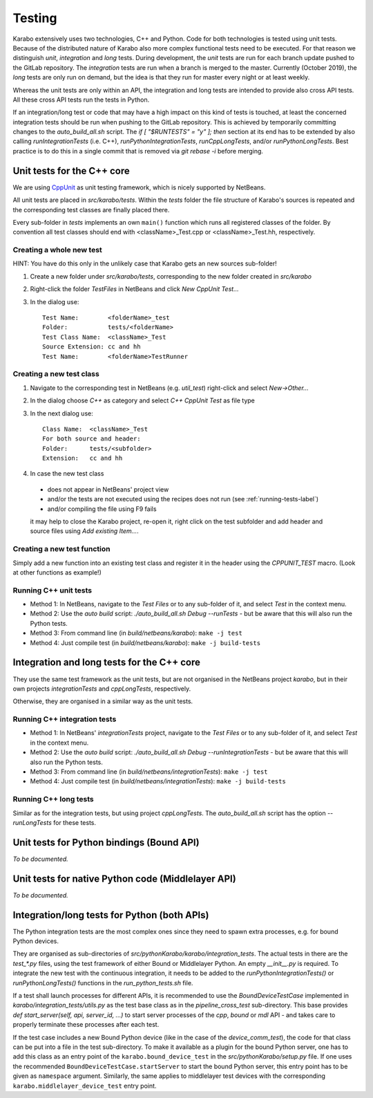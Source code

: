 *********
 Testing
*********

Karabo extensively uses two technologies, C++ and Python. Code for both technologies is tested using unit tests. Because of the distributed nature of Karabo also more complex functional tests need to be executed.
For that reason we distinguish *unit*, *integration* and *long* tests.
During development, the *unit* tests are run for each branch update pushed to
the GitLab repository. The *integration* tests are run when a branch is merged
to the master. Currently (October 2019), the *long* tests are only run on
demand, but the idea is that they run for master every night or at least
weekly.

Whereas the unit tests are only within an API, the integration and long tests
are intended to provide also cross API tests. All these cross API tests run the
tests in Python.

If an integration/long test or code that may have a high impact on this kind
of tests is touched, at least the concerned integration tests should be run
when pushing to the GitLab repository.
This is achieved by temporarily committing changes to the *auto_build_all.sh*
script. The *if [ "$RUNTESTS" = "y" ]; then* section at its end has to be
extended by also calling *runIntegrationTests* (i.e. C++),
*runPythonIntegrationTests*, *runCppLongTests*, and/or *runPythonLongTests*.
Best practice is to do this in a single commit that is removed via
*git rebase -i* before merging.



Unit tests for the C++ core
===========================

We are using `CppUnit <http://sourceforge.net/projects/cppunit/>`_ as
unit testing framework, which is nicely supported by NetBeans.

All unit tests are placed in *src/karabo/tests*. Within the *tests*
folder the file structure of Karabo's sources is repeated and the
corresponding test classes are finally placed there.

Every sub-folder in *tests* implements an own ``main()`` function which runs all registered classes of the folder. By convention all test classes should end with <className>_Test.cpp or
<className>_Test.hh, respectively. 


Creating a whole new test 
--------------------------

HINT: You have do this only in the unlikely case that Karabo gets an new sources sub-folder!

1. Create a new folder under *src/karabo/tests*, corresponding to the new folder created in *src/karabo*

2. Right-click the folder *TestFiles* in NetBeans and click *New CppUnit Test...*

3. In the dialog use::

     Test Name:        <folderName>_test
     Folder:           tests/<folderName>
     Test Class Name:  <className>_Test
     Source Extension: cc and hh
     Test Name:        <folderName>TestRunner


Creating a new test class
-------------------------

1. Navigate to the corresponding test in NetBeans (e.g. *util_test*) right-click and select *New->Other...*

2. In the dialog choose *C++* as category and select *C++ CppUnit Test* as file type

3. In the next dialog use::

     Class Name:  <className>_Test
     For both source and header:
     Folder:      tests/<subfolder>
     Extension:   cc and hh

4. In case the new test class 

 * does not appear in NetBeans' project view
 * and/or the tests are not executed using the recipes does not run (see :ref:`running-tests-label`)
 * and/or compiling the file using F9 fails

 it may help to close the Karabo project, re-open it, right click on the test subfolder and add header and source files using *Add existing Item...*.


Creating a new test function
----------------------------

Simply add a new function into an existing test class and register it in the header using the *CPPUNIT_TEST* macro. (Look at other functions as example!)


.. _running-tests-label:

Running C++ unit tests
-----------------------

* Method 1: In NetBeans, navigate to the *Test Files* or to any sub-folder of it,
  and select *Test* in the context menu.
* Method 2: Use the *auto build* script: *./auto_build_all.sh Debug --runTests* - but be aware
  that this will also run the Python tests.
* Method 3: From command line (in *build/netbeans/karabo*): ``make -j test``
* Method 4: Just compile test (in *build/netbeans/karabo*): ``make -j build-tests``


Integration and long tests for the C++ core
============================================

They use the same test framework as the unit tests, but are not organised in
the NetBeans project *karabo*, but in their own projects *integrationTests*
and *cppLongTests*, respectively.

Otherwise, they are organised in a similar way as the unit tests.

Running C++ integration tests
-------------------------------

* Method 1: In NetBeans' *integrationTests* project, navigate to the
  *Test Files* or to any sub-folder of it, and select *Test* in the context
  menu.
* Method 2: Use the *auto build* script:
  *./auto_build_all.sh Debug --runIntegrationTests* - but be aware that this
  will also run the Python tests.
* Method 3: From command line (in *build/netbeans/integrationTests*):
  ``make -j test``
* Method 4: Just compile test (in *build/netbeans/integrationTests*):
  ``make -j build-tests``

Running C++ long tests
-----------------------------

Similar as for the integration tests, but using project *cppLongTests*.
The *auto_build_all.sh* script has the option *--runLongTests* for these tests.


Unit tests for Python bindings (Bound API)
===========================================

*To be documented.*


Unit tests for native Python code (Middlelayer API)
====================================================

*To be documented.*


Integration/long tests for Python (both APIs)
================================================

The Python integration tests are the most complex ones since they need to
spawn extra processes, e.g. for bound Python devices.

They are organised as sub-directories of
*src/pythonKarabo/karabo/integration_tests*. The actual tests in there are
the *test_\*.py* files, using the test framework of either Bound or
Middlelayer Python. An empty *__init__.py* is required.
To integrate the new test with the continuous integration, it needs to be added
to the *runPythonIntegrationTests()* or *runPythonLongTests()* functions
in the *run_python_tests.sh* file.

If a test shall launch processes for different APIs, it is recommended to use
the *BoundDeviceTestCase* implemented in *karabo/integration_tests/utils.py*
as the test base class as in the *pipeline_cross_test* sub-directory.
This base provides *def start_server(self, api, server_id, ...)* to start
server processes of the *cpp*, *bound* or *mdl* API - and takes care to
properly terminate these processes after each test.

If the test case includes a new Bound Python device (like in the case of the
*device_comm_test*), the code for that class can be put into a file in the
test sub-directory.
To make it available as a plugin for the bound Python server, one has to add
this class as an entry point of the ``karabo.bound_device_test`` in the
*src/pythonKarabo/setup.py* file.
If one uses the recommended ``BoundDeviceTestCase.startServer`` to start the
bound Python server, this entry point has to be given as ``namespace`` argument.
Similarly, the same applies to middlelayer test devices with the corresponding
``karabo.middlelayer_device_test`` entry point.